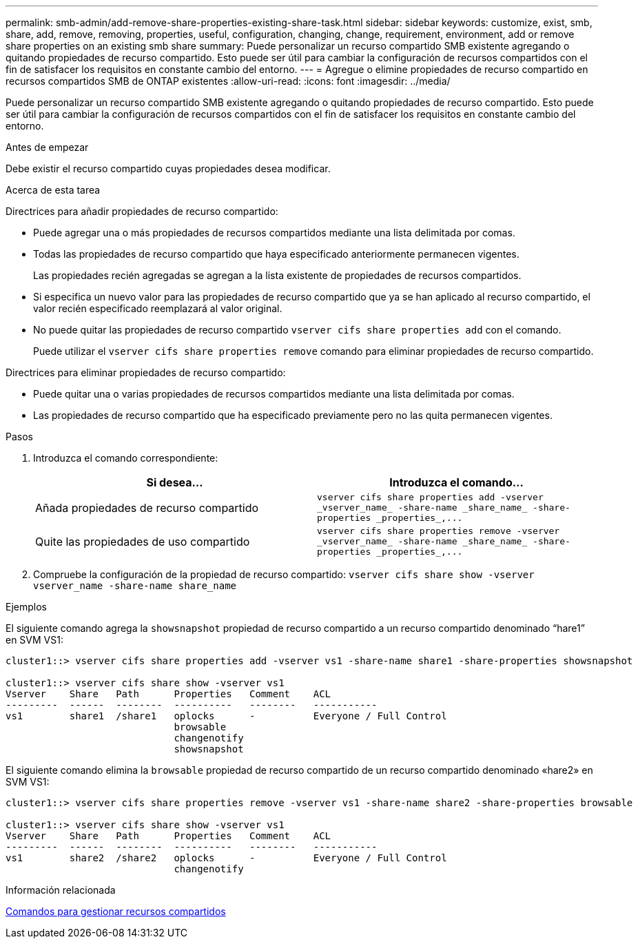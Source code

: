 ---
permalink: smb-admin/add-remove-share-properties-existing-share-task.html 
sidebar: sidebar 
keywords: customize, exist, smb, share, add, remove, removing, properties, useful, configuration, changing, change, requirement, environment, add or remove share properties on an existing smb share 
summary: Puede personalizar un recurso compartido SMB existente agregando o quitando propiedades de recurso compartido. Esto puede ser útil para cambiar la configuración de recursos compartidos con el fin de satisfacer los requisitos en constante cambio del entorno. 
---
= Agregue o elimine propiedades de recurso compartido en recursos compartidos SMB de ONTAP existentes
:allow-uri-read: 
:icons: font
:imagesdir: ../media/


[role="lead"]
Puede personalizar un recurso compartido SMB existente agregando o quitando propiedades de recurso compartido. Esto puede ser útil para cambiar la configuración de recursos compartidos con el fin de satisfacer los requisitos en constante cambio del entorno.

.Antes de empezar
Debe existir el recurso compartido cuyas propiedades desea modificar.

.Acerca de esta tarea
Directrices para añadir propiedades de recurso compartido:

* Puede agregar una o más propiedades de recursos compartidos mediante una lista delimitada por comas.
* Todas las propiedades de recurso compartido que haya especificado anteriormente permanecen vigentes.
+
Las propiedades recién agregadas se agregan a la lista existente de propiedades de recursos compartidos.

* Si especifica un nuevo valor para las propiedades de recurso compartido que ya se han aplicado al recurso compartido, el valor recién especificado reemplazará al valor original.
* No puede quitar las propiedades de recurso compartido `vserver cifs share properties add` con el comando.
+
Puede utilizar el `vserver cifs share properties remove` comando para eliminar propiedades de recurso compartido.



Directrices para eliminar propiedades de recurso compartido:

* Puede quitar una o varias propiedades de recursos compartidos mediante una lista delimitada por comas.
* Las propiedades de recurso compartido que ha especificado previamente pero no las quita permanecen vigentes.


.Pasos
. Introduzca el comando correspondiente:
+
|===
| Si desea... | Introduzca el comando... 


 a| 
Añada propiedades de recurso compartido
 a| 
`+vserver cifs share properties add -vserver _vserver_name_ -share-name _share_name_ -share-properties _properties_,...+`



 a| 
Quite las propiedades de uso compartido
 a| 
`+vserver cifs share properties remove -vserver _vserver_name_ -share-name _share_name_ -share-properties _properties_,...+`

|===
. Compruebe la configuración de la propiedad de recurso compartido: `vserver cifs share show -vserver vserver_name -share-name share_name`


.Ejemplos
El siguiente comando agrega la `showsnapshot` propiedad de recurso compartido a un recurso compartido denominado “hare1” en SVM VS1:

[listing]
----
cluster1::> vserver cifs share properties add -vserver vs1 -share-name share1 -share-properties showsnapshot

cluster1::> vserver cifs share show -vserver vs1
Vserver    Share   Path      Properties   Comment    ACL
---------  ------  --------  ----------   --------   -----------
vs1        share1  /share1   oplocks      -          Everyone / Full Control
                             browsable
                             changenotify
                             showsnapshot
----
El siguiente comando elimina la `browsable` propiedad de recurso compartido de un recurso compartido denominado «hare2» en SVM VS1:

[listing]
----
cluster1::> vserver cifs share properties remove -vserver vs1 -share-name share2 -share-properties browsable

cluster1::> vserver cifs share show -vserver vs1
Vserver    Share   Path      Properties   Comment    ACL
---------  ------  --------  ----------   --------   -----------
vs1        share2  /share2   oplocks      -          Everyone / Full Control
                             changenotify
----
.Información relacionada
xref:commands-manage-shares-reference.adoc[Comandos para gestionar recursos compartidos]
